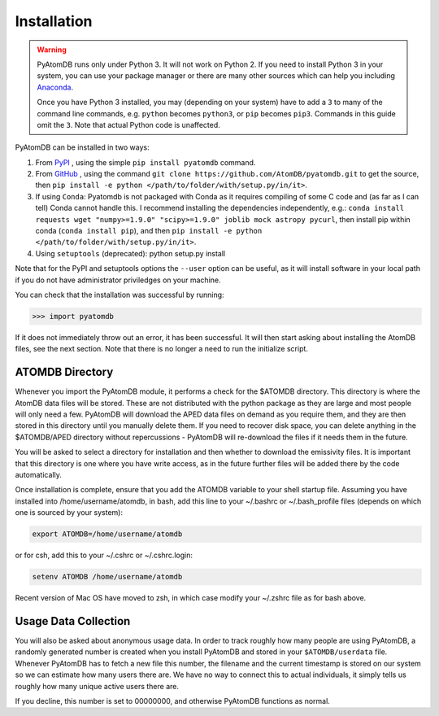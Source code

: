 ============
Installation
============

.. warning::
  PyAtomDB runs only under Python 3. It will not work on Python 2. If you
  need to install Python 3 in your system, you can use your package manager
  or there are many other sources which
  can help you including `Anaconda <https://www.anaconda.com/>`_.

  Once you have Python 3 installed, you may (depending on your system)
  have to add a ``3`` to many
  of the command line commands, e.g. ``python`` becomes ``python3``, or
  ``pip`` becomes ``pip3``. Commands in this guide omit the ``3``. Note
  that actual Python code is unaffected.



PyAtomDB can be installed in two ways:

#. From `PyPI <https://pypi.org/>`_ , using the simple ``pip install pyatomdb`` command.
#. From `GitHub <https://github.com/AtomDB/pyatomdb>`_ , using the command ``git clone https://github.com/AtomDB/pyatomdb.git`` to get the source, then ``pip install -e python </path/to/folder/with/setup.py/in/it>``.
#. If using ``Conda``: Pyatomdb is not packaged with Conda as it requires compiling of some C code and (as far as I can tell) Conda cannot handle this. I recommend installing the dependencies independently, e.g.: ``conda install requests wget "numpy>=1.9.0" "scipy>=1.9.0" joblib mock astropy pycurl``, then install pip within conda (``conda install pip``), and then ``pip install -e python </path/to/folder/with/setup.py/in/it>``.
#. Using ``setuptools`` (deprecated): python setup.py install

Note that for the PyPI and setuptools options the ``--user`` option can be useful, as it will install software in your local path if you do not have administrator priviledges on your machine.

You can check that the installation was successful by running:

.. code-block:: python

  >>> import pyatomdb

If it does not immediately throw out an error, it has been successful. It will
then start asking about installing the AtomDB files, see the next section. Note
that there is no longer a need to run the initialize script.

----------------
ATOMDB Directory
----------------
Whenever you import the PyAtomDB module, it performs a check for the $ATOMDB directory.
This directory is where the AtomDB data files will be stored. These are not
distributed with the python package as they are large and most people will only need
a few. PyAtomDB will download the APED data files on demand as you require them, and
they are then stored in this directory until you manually delete them. If you need to
recover disk space, you can delete anything in the $ATOMDB/APED directory without
repercussions - PyAtomDB will re-download the files if it needs them in the future.

You will be asked to select a directory for installation and then whether to download
the emissivity files. It is important that this directory is one where you have write
access, as in the future further files will be added there by the code automatically.

Once installation is complete, ensure that you add the ATOMDB variable to your
shell startup file. Assuming you have installed into /home/username/atomdb,
in bash, add this line to your ~/.bashrc or ~/.bash_profile files
(depends on which one is sourced by your system):

.. code-block:: bash

  export ATOMDB=/home/username/atomdb

or for csh, add this to your ~/.cshrc or ~/.cshrc.login:

.. code-block:: csh

  setenv ATOMDB /home/username/atomdb

Recent version of Mac OS have moved to zsh, in which case modify your ~/.zshrc file as for bash above.

---------------------
Usage Data Collection
---------------------

You will also be asked about anonymous usage data. In order to track roughly how many
people are using PyAtomDB, a randomly generated number is created when you install
PyAtomDB and stored in your ``$ATOMDB/userdata`` file. Whenever PyAtomDB has to fetch
a new file this number, the filename and the current timestamp is stored on our
system so we can estimate how many users there are. We have no way to connect this
to actual individuals, it simply tells us roughly how many unique active users
there are.

If you decline, this number is set to 00000000, and otherwise PyAtomDB functions
as normal.
